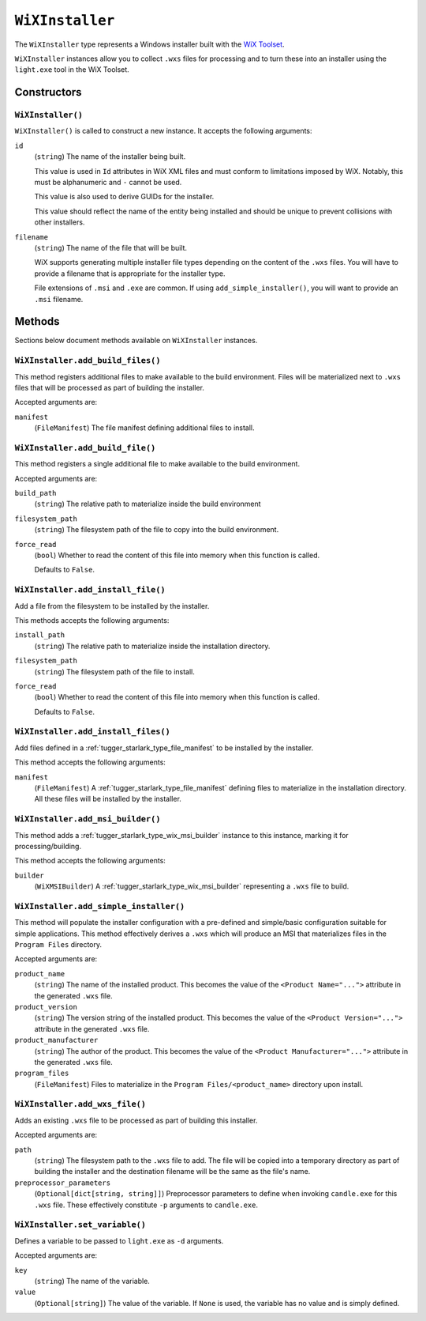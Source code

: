 .. _tugger_starlark_type_wix_installer:

================
``WiXInstaller``
================

The ``WiXInstaller`` type represents a Windows installer built with the
`WiX Toolset <https://wixtoolset.org/>`_.

``WiXInstaller`` instances allow you to collect ``.wxs`` files for
processing and to turn these into an installer using the ``light.exe`` tool
in the WiX Toolset.

.. _tugger_starlark_type_wix_installer_constructors:

Constructors
============

``WiXInstaller()``
------------------

``WiXInstaller()`` is called to construct a new instance. It accepts
the following arguments:

``id``
   (``string``) The name of the installer being built.

   This value is used in ``Id`` attributes in WiX XML files and must
   conform to limitations imposed by WiX. Notably, this must be alphanumeric
   and ``-`` cannot be used.

   This value is also used to derive GUIDs for the installer.

   This value should reflect the name of the entity being installed and should
   be unique to prevent collisions with other installers.

``filename``
   (``string``) The name of the file that will be built.

   WiX supports generating multiple installer file types depending on the
   content of the ``.wxs`` files. You will have to provide a filename that
   is appropriate for the installer type.

   File extensions of ``.msi`` and ``.exe`` are common. If using
   ``add_simple_installer()``, you will want to provide an ``.msi`` filename.

.. _tugger_starlark_type_wix_installer_methods:

Methods
=======

Sections below document methods available on ``WiXInstaller`` instances.

.. _tugger_starlark_type_wix_installer_add_build_files:

``WiXInstaller.add_build_files()``
----------------------------------

This method registers additional files to make available to the build
environment. Files will be materialized next to ``.wxs`` files that will
be processed as part of building the installer.

Accepted arguments are:

``manifest``
   (``FileManifest``) The file manifest defining additional files to
   install.

.. _tugger_starlark_type_wix_installer.add_build_file:

``WiXInstaller.add_build_file()``
---------------------------------

This method registers a single additional file to make available to the
build environment.

Accepted arguments are:

``build_path``
   (``string``) The relative path to materialize inside the build environment

``filesystem_path``
   (``string``) The filesystem path of the file to copy into the build environment.

``force_read``
   (``bool``) Whether to read the content of this file into memory when this
   function is called.

   Defaults to ``False``.

.. _tugger_starlark_type_wix_installer_add_install_file:

``WiXInstaller.add_install_file()``
-----------------------------------

Add a file from the filesystem to be installed by the installer.

This methods accepts the following arguments:

``install_path``
   (``string``) The relative path to materialize inside the installation
   directory.

``filesystem_path``
   (``string``) The filesystem path of the file to install.

``force_read``
   (``bool``) Whether to read the content of this file into memory when this
   function is called.

   Defaults to ``False``.

.. _tugger_starlark_type_wix_installer_add_install_files:

``WiXInstaller.add_install_files()``
------------------------------------

Add files defined in a :ref:`tugger_starlark_type_file_manifest` to be installed
by the installer.

This method accepts the following arguments:

``manifest``
   (``FileManifest``) A :ref:`tugger_starlark_type_file_manifest` defining files
   to materialize in the installation directory. All these files will be installed
   by the installer.

.. _tugger_starlark_type_wix_installer_add_msi_builder:

``WiXInstaller.add_msi_builder()``
----------------------------------

This method adds a :ref:`tugger_starlark_type_wix_msi_builder` instance to this
instance, marking it for processing/building.

This method accepts the following arguments:

``builder``
   (``WiXMSIBuilder``) A :ref:`tugger_starlark_type_wix_msi_builder` representing
   a ``.wxs`` file to build.

.. _tugger_starlark_type_wix_installer_add_simple_installer:

``WiXInstaller.add_simple_installer()``
---------------------------------------

This method will populate the installer configuration with a pre-defined
and simple/basic configuration suitable for simple applications. This method
effectively derives a ``.wxs`` which will produce an MSI that materializes
files in the ``Program Files`` directory.

Accepted arguments are:

``product_name``
   (``string``) The name of the installed product. This becomes the value
   of the ``<Product Name="...">`` attribute in the generated ``.wxs`` file.

``product_version``
   (``string``) The version string of the installed product. This becomes
   the value of the ``<Product Version="...">`` attribute in the generated
   ``.wxs`` file.

``product_manufacturer``
   (``string``) The author of the product. This becomes the value of the
   ``<Product Manufacturer="...">`` attribute in the generated ``.wxs`` file.

``program_files``
   (``FileManifest``) Files to materialize in the ``Program Files/<product_name>``
   directory upon install.

.. _tugger_starlark_type_wix_installer_add_wxs_file:

``WiXInstaller.add_wxs_file()``
-------------------------------

Adds an existing ``.wxs`` file to be processed as part of building this
installer.

Accepted arguments are:

``path``
   (``string``) The filesystem path to the ``.wxs`` file to add. The file will be
   copied into a temporary directory as part of building the installer and the
   destination filename will be the same as the file's name.

``preprocessor_parameters``
   (``Optional[dict[string, string]]``) Preprocessor parameters to define when
   invoking ``candle.exe`` for this ``.wxs`` file. These effectively constitute
   ``-p`` arguments to ``candle.exe``.

.. _tugger_starlark_type_wix_installer_set_variable:

``WiXInstaller.set_variable()``
-------------------------------

Defines a variable to be passed to ``light.exe`` as ``-d`` arguments.

Accepted arguments are:

``key``
   (``string``) The name of the variable.

``value``
   (``Optional[string]``) The value of the variable. If ``None`` is used,
   the variable has no value and is simply defined.
